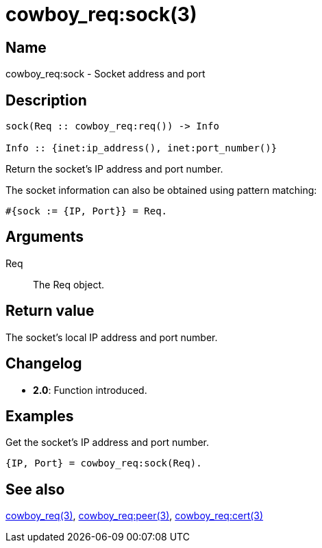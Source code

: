 = cowboy_req:sock(3)

== Name

cowboy_req:sock - Socket address and port

== Description

[source,erlang]
----
sock(Req :: cowboy_req:req()) -> Info

Info :: {inet:ip_address(), inet:port_number()}
----

Return the socket's IP address and port number.

The socket information can also be obtained using pattern matching:

[source,erlang]
----
#{sock := {IP, Port}} = Req.
----

== Arguments

Req::

The Req object.

== Return value

The socket's local IP address and port number.

== Changelog

* *2.0*: Function introduced.

== Examples

.Get the socket's IP address and port number.
[source,erlang]
----
{IP, Port} = cowboy_req:sock(Req).
----

== See also

link:man:cowboy_req(3)[cowboy_req(3)],
link:man:cowboy_req:peer(3)[cowboy_req:peer(3)],
link:man:cowboy_req:cert(3)[cowboy_req:cert(3)]
